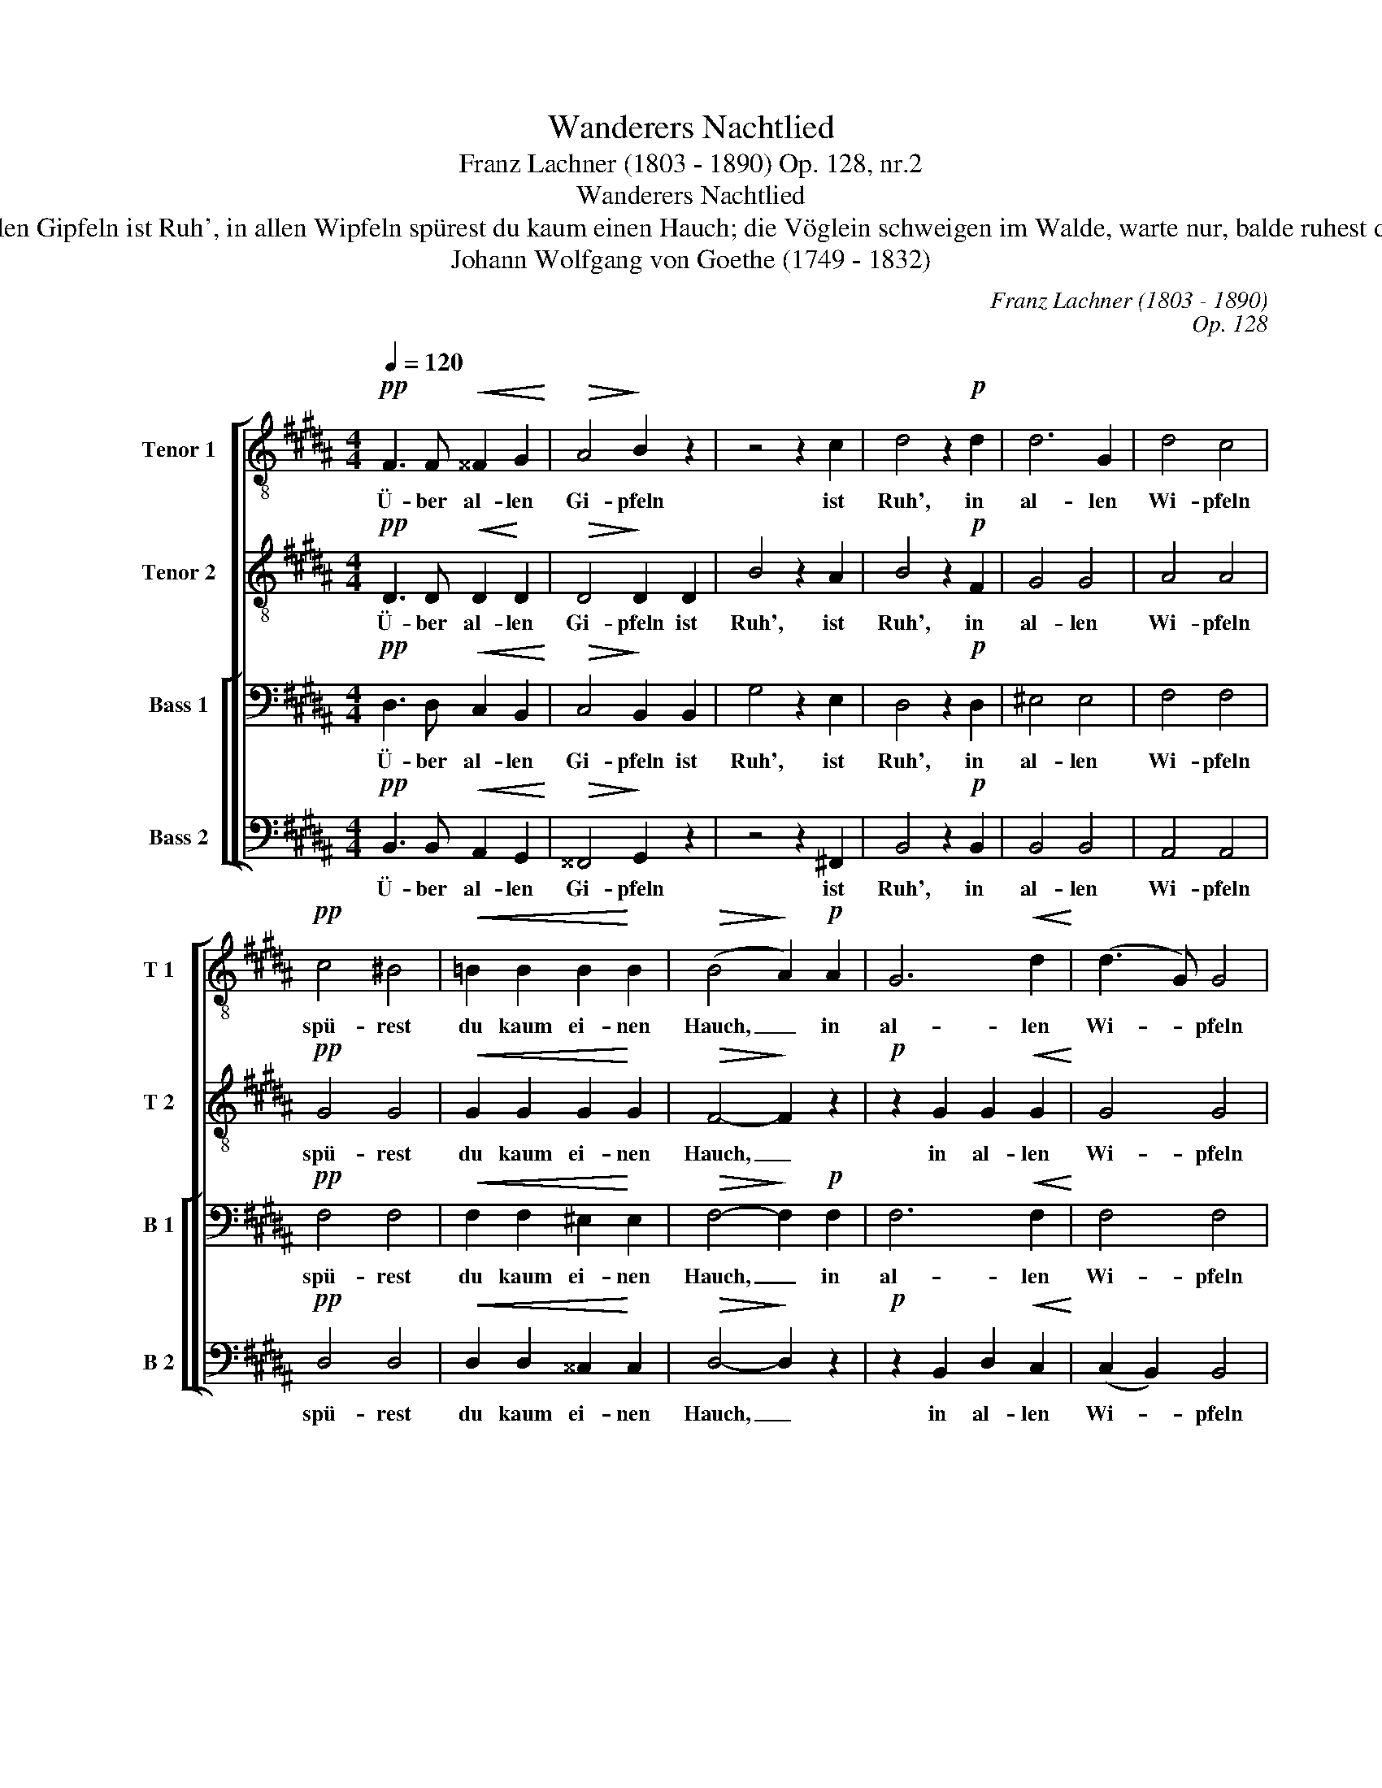 X:1
T:Wanderers Nachtlied
T:Franz Lachner (1803 - 1890) Op. 128, nr.2
T:Wanderers Nachtlied
T:Über allen Gipfeln ist Ruh', in allen Wipfeln spürest du kaum einen Hauch; die Vöglein schweigen im Walde, warte nur, balde ruhest du auch.
T:Johann Wolfgang von Goethe (1749 - 1832)
C:Franz Lachner (1803 - 1890)
C:Op. 128
%%score [ 1 2 [ 3 4 ] ]
L:1/8
Q:1/4=120
M:4/4
K:B
V:1 treble-8 nm="Tenor 1" snm="T 1"
V:2 treble-8 nm="Tenor 2" snm="T 2"
V:3 bass nm="Bass 1" snm="B 1"
V:4 bass nm="Bass 2" snm="B 2"
V:1
!pp! F3 F!<(! ^^F2 G2!<)! |!>(! A4!>)! B2 z2 | z4 z2 c2 | d4 z2!p! d2 | d6 G2 | d4 c4 | %6
w: Ü- ber al- len|Gi- pfeln|ist|Ruh', in|al- len|Wi- pfeln|
!pp! c4 ^B4 |!<(! !courtesy!=B2 B2 B2!<)! B2 |!>(! (B4!>)! A2)!p! A2 | G6!<(! d2!<)! | (d3 G) G4 | %11
w: spü- rest|du kaum ei- nen|Hauch, _ in|al- len|Wi- * pfeln|
!mf! (G2 f2 d2)!>(! ^B2!>)! | c4 c2 c2 | c4 z2!pp! c2 | (c2 d2 e2) (dc) | ^^c4 d2 z2 | %16
w: spü- * rest du|kaum ei- nen|Hauch; die|Vög- * * lein _|schwei- gen,|
"^cresc." (!courtesy!^c2 d2 e2) dc |!>(! ^^c4!>)! d2 z2 |!pp! d3 ^^c c2 z2 | =d3 c c2 z2 | %20
w: schwei- * * gen im|Wal- de,|war- te nur,|war- te nur,|
 c2!<(! c2 c2 !courtesy!^d!<)!e |!>(! d4!>)! d4- |!>(! d4 G2!>(! (e2-!>)!!>)! | e2 d2) c4 | %24
w: bal- de ru- hest du|auch, bal-|* de, bal-|* * de|
!p! B4 A2 c2 | B2 z2 z4 |!pp!!<(! f3 f ^e2!<)! e2 |!>(! !courtesy!=e4!>)! d2!pp! d2 | d8- | %29
w: ru- hest du|auch.|Ü- ber al- len|Wi- pfeln ist|Ruh',|
 d2 z2 (d4- | d4 c2) B2 | e4 d2 c2 | B4 z4 | c8 | B4 z4 | c4"^rit." c2 d2 | !fermata!B8 |] %37
w: _ bal-|* * de|ru- hest du|auch,|bal-|de|ru- hest du|auch.|
V:2
!pp! D3 D!<(! D2!<)! D2 |!>(! D4!>)! D2 D2 | B4 z2 A2 | B4 z2!p! F2 | G4 G4 | A4 A4 |!pp! G4 G4 | %7
w: Ü- ber al- len|Gi- pfeln ist|Ruh', ist|Ruh', in|al- len|Wi- pfeln|spü- rest|
!<(! G2 G2 G2!<)! G2 |!>(! F4-!>)! F2 z2 |!p! z2 G2 G2!<(! G2!<)! | G4 G4 |!mf! G6!>(! ^^G2!>)! | %12
w: du kaum ei- nen|Hauch, _|in al- len|Wi- pfeln|spü- rest|
 A2 A2 B2 (AG) | A4 z2!pp! F2 | F6 F2 | F4 F2 z2 |"^cresc." =G4 F2 F2 |!>(! F4!>)! F2 z2 | %18
w: du kaum ei- nen _|Hauch, die|Vög- lein|schwei- gen,|schwei- gen im|Wal- de,|
!pp! F3 ^E E2 z2 | =F3 E E2 z2 | E2!<(! E2 E2 F!<)!=G |!>(! F4!>)! z4 | =A4 G2 z2 | =A4 G4 | %24
w: war- te nur,|war- te nur,|bal- de ru- hest du|auch,|bal- de,|bal- de|
!p! =G4 F2 F2 | F2 z2 z4 |!pp!!<(! d3 d =d2!<)! d2 |!>(! !courtesy!^c4!>)! B2!pp! B2 | A8- | %29
w: ru- hest du|auch.|Ü- ber al- len|Wi- pfeln ist|Ruh',|
 A2 z2 z4 | (B4 A2) B2 | G4 A2 A2 | B4 z4 | (=G4 F4) | F4 z4 | F4 F2 F2 | !fermata!F8 |] %37
w: _|bal- * de|ru- hest du|auch,|bal- *|de|ru- hest du|auch.|
V:3
!pp! D,3 D,!<(! C,2 B,,2!<)! |!>(! C,4!>)! B,,2 B,,2 | G,4 z2 E,2 | D,4 z2!p! D,2 | ^E,4 E,4 | %5
w: Ü- ber al- len|Gi- pfeln ist|Ruh', ist|Ruh', in|al- len|
 F,4 F,4 |!pp! F,4 F,4 |!<(! F,2 F,2 ^E,2!<)! E,2 |!>(! F,4-!>)! F,2!p! F,2 | F,6!<(! F,2!<)! | %10
w: Wi- pfeln|spü- rest|du kaum ei- nen|Hauch, _ in|al- len|
 F,4 F,4 |!mf! F,6!>(! F,2!>)! | ^^F,2 F,2 G,2 (^F,^E,) | F,4 z2!pp! C,2 | C,2 D,2 E,2 (D,C,) | %15
w: Wi- pfeln|spü- rest|du kaum ei- nen _|Hauch; die|Vög- * * lein _|
 ^^C,4 D,2 z2 |"^cresc." !courtesy!^C,2 D,2 E,2 D,C, |!>(! ^^C,4!>)! D,2 z2 |!pp! D,3 ^^C, C,2 z2 | %19
w: schwei- gen,|schwei- * * gen im|Wal- de,|war- te nur,|
 =D,3 C, C,2 z2 | C,2!<(! C,2 C,2 C,!<)!C, |!>(! D,4!>)! z4 | F,4 E,2 z2 | F,4 E,4 | %24
w: war- te nur,|bal- de ru- hest du|auch,|bal- de,|bal- de|
!p! E,4 C,2 E,2 | D,2 z2 z4 |!pp! F,3!<(! F, ^^F,2!<)! G,2 |!>(! A,4!>)! B,2!pp! D,2 | D,8- | %29
w: ru- hest du|auch.|Ü- ber al- len|Wi- pfeln ist|Ruh',|
 D,2 z2 z4 | (D,2 F,2 E,2) D,2 | (C,2 G,2) F,2 E,2 | D,4 z4 | E,8 | D,4 z4 | E,4 E,2 F,2 | %36
w: _|bal- * * de|ru- * hest du|auch,|bal-|de|ru- hest du|
 !fermata!D,8 |] %37
w: auch.|
V:4
!pp! B,,3 B,,!<(! A,,2 G,,2!<)! |!>(! ^^F,,4!>)! G,,2 z2 | z4 z2 !courtesy!^F,,2 | %3
w: Ü- ber al- len|Gi- pfeln|ist|
 B,,4 z2!p! B,,2 | B,,4 B,,4 | A,,4 A,,4 |!pp! D,4 D,4 |!<(! D,2 D,2 ^^C,2!<)! C,2 | %8
w: Ruh', in|al- len|Wi- pfeln|spü- rest|du kaum ei- nen|
!>(! D,4-!>)! D,2 z2 |!p! z2 B,,2 D,2!<(! C,2!<)! | (C,2 B,,2) B,,4 |!mf! ^B,,6!>(! D,2!>)! | %12
w: Hauch, _|in al- len|Wi- * pfeln|spü- rest|
 C,2 C,2 C,2 C,2 | F,,4 z2!pp! A,,2 | A,,6 A,,2 | A,,4 B,,2 z2 |"^cresc." A,,4 A,,2 A,,2 | %17
w: du kaum ei- nen|Hauch; die|Vög- lein|schwei- gen,|schwei- gen im|
!>(! A,,4!>)! B,,2 z2 |!pp! A,,3 A,, A,,2 z2 | =A,,3 A,, A,,2 z2 | %20
w: Wal- de,|war- te nur,|war- te nur,|
 =A,,2!<(! A,,2 ^A,,2 A,,!<)!A,, |!>(! B,,4!>)! z4 | ^B,,4 C,2 z2 | ^B,,4 C,4 |!p! C,4 F,,2 F,,2 | %25
w: bal- de ru- hest du|auch,|bal- de,|bal- de|ru- hest du|
 B,,2 B,,4 B,,2 |!pp!!<(! B,,6!<)! B,,2 |!>(! F,,4!>)! B,,2!pp! G,,2 | ^^F,,8- | F,,2 z2 z4 | %30
w: auch. Ü- ber|al- len|Wi- pfeln ist|Ruh',|_|
 !courtesy!^F,,4 F,,4 | F,,4 F,,2 F,,2 | B,,2 z2 (B,,4- | B,,4 A,,2 F,,2) | B,,2 z2 (B,,4- | %35
w: bal- de|ru- hest du|auch, bal-||de ru-|
 B,,2 A,,2) G,,2 A,,2 | !fermata!B,,8 |] %37
w: * * hest du|auch.|

